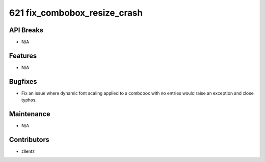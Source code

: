 621 fix_combobox_resize_crash
#############################

API Breaks
----------
- N/A

Features
--------
- N/A

Bugfixes
--------
- Fix an issue where dynamic font scaling applied to a combobox
  with no entries would raise an exception and close typhos.

Maintenance
-----------
- N/A

Contributors
------------
- zllentz
